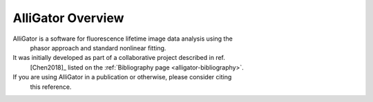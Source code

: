 AlliGator Overview
==================

AlliGator is a software for fluorescence lifetime image data analysis using the
 phasor approach and standard nonlinear fitting.

It was initially developed as part of a collaborative project described in ref.
 [Chen2018]_ listed on the :ref:`Bibliography page <alligator-bibliography>`.

If you are using AlliGator in a publication or otherwise, please consider citing
 this reference.
